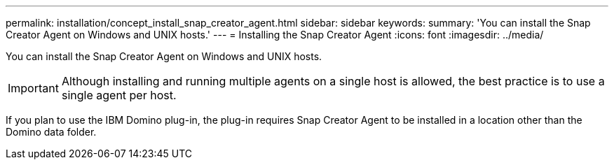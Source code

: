 ---
permalink: installation/concept_install_snap_creator_agent.html
sidebar: sidebar
keywords: 
summary: 'You can install the Snap Creator Agent on Windows and UNIX hosts.'
---
= Installing the Snap Creator Agent
:icons: font
:imagesdir: ../media/

[.lead]
You can install the Snap Creator Agent on Windows and UNIX hosts.

IMPORTANT: Although installing and running multiple agents on a single host is allowed, the best practice is to use a single agent per host.

If you plan to use the IBM Domino plug-in, the plug-in requires Snap Creator Agent to be installed in a location other than the Domino data folder.
